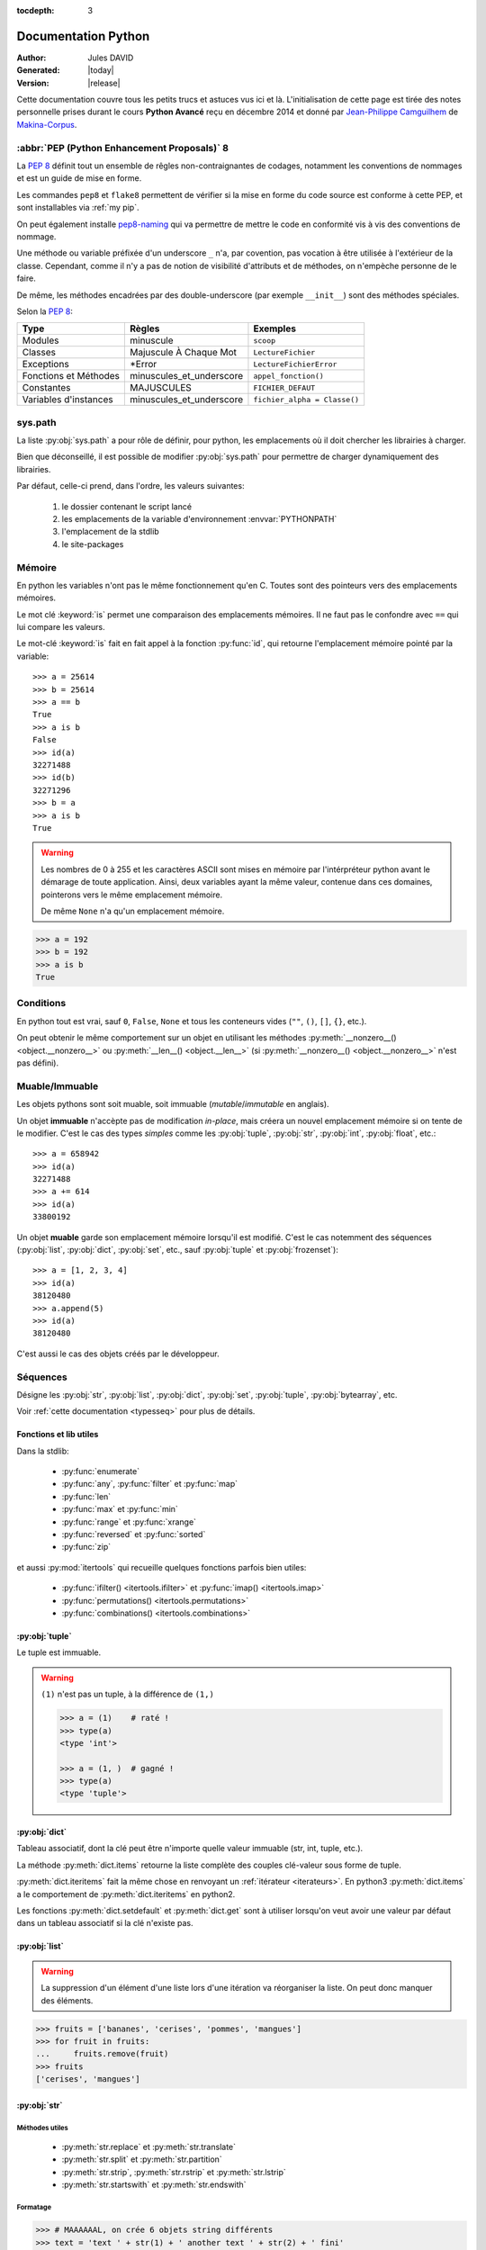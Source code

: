 :tocdepth: 3

####################
Documentation Python
####################

:Author: Jules DAVID
:Generated: |today|
:Version: |release|


Cette documentation couvre tous les petits trucs et astuces vus ici et là.
L'initialisation de cette page est tirée des notes personnelle prises durant
le cours **Python Avancé** reçu en décembre 2014 et donné par
`Jean-Philippe Camguilhem <https://github.com/jpcw>`_ de
`Makina-Corpus <http://makina-corpus.com/>`_.

:abbr:`PEP (Python Enhancement Proposals)` 8
============================================

La :pep:`8` définit tout un ensemble de rêgles non-contraignantes de codages,
notamment les conventions de nommages et est un guide de mise en forme.

Les commandes ``pep8`` et ``flake8`` permettent de vérifier si la mise en
forme du code source est conforme à cette PEP, et sont installables via
:ref:`my pip`.

On peut également installe `pep8-naming <https://pypi.python.org/pypi/pep8-naming>`_
qui va permettre de mettre le code en conformité vis à vis des conventions
de nommage.

Une méthode ou variable préfixée d'un underscore ``_`` n'a, par covention,
pas vocation à être utilisée à l'extérieur de la classe. Cependant, comme il
n'y a pas de notion de visibilité d'attributs et de méthodes, on n'empèche
personne de le faire.

De même, les méthodes encadrées par des double-underscore (par exemple
``__init__``) sont des méthodes spéciales.

Selon la :pep:`8`:

===================== ========================== ============================
Type                  Règles                     Exemples
===================== ========================== ============================
Modules               minuscule                  ``scoop``
Classes               Majuscule À Chaque Mot     ``LectureFichier``
Exceptions            \*Error                    ``LectureFichierError``
Fonctions et Méthodes minuscules\_et\_underscore ``appel_fonction()``
Constantes            MAJUSCULES                 ``FICHIER_DEFAUT``
Variables d'instances minuscules\_et\_underscore ``fichier_alpha = Classe()``
===================== ========================== ============================

sys.path
========

La liste :py:obj:`sys.path` a pour rôle de définir, pour python, les
emplacements où il doit chercher les librairies à charger.

Bien que déconseillé, il est possible de modifier :py:obj:`sys.path` pour
permettre de charger dynamiquement des librairies.

Par défaut, celle-ci prend, dans l'ordre, les valeurs suivantes:

    1. le dossier contenant le script lancé
    2. les emplacements de la variable d'environnement :envvar:`PYTHONPATH`
    3. l'emplacement de la stdlib
    4. le site-packages

Mémoire
=======

En python les variables n'ont pas le même fonctionnement qu'en C. Toutes sont
des pointeurs vers des emplacements mémoires.

Le mot clé :keyword:`is` permet une comparaison des emplacements mémoires. Il
ne faut pas le confondre avec ``==`` qui lui compare les valeurs.

Le mot-clé :keyword:`is` fait en fait appel à la fonction :py:func:`id`, qui
retourne l'emplacement mémoire pointé par la variable::

    >>> a = 25614
    >>> b = 25614
    >>> a == b
    True
    >>> a is b
    False
    >>> id(a)
    32271488
    >>> id(b)
    32271296
    >>> b = a
    >>> a is b
    True

.. warning:: Les nombres de 0 à 255 et les caractères ASCII sont mises en
    mémoire par l'intérpréteur python avant le démarage de toute application.
    Ainsi, deux variables ayant la même valeur, contenue dans ces domaines,
    pointerons vers le même emplacement mémoire.

    De même ``None`` n'a qu'un emplacement mémoire.

.. code-block:: python

    >>> a = 192
    >>> b = 192
    >>> a is b
    True

Conditions
==========

En python tout est vrai, sauf ``0``, ``False``, ``None`` et tous les conteneurs
vides (``""``, ``()``, ``[]``, ``{}``, etc.).

On peut obtenir le même comportement sur un objet en utilisant les méthodes
:py:meth:`__nonzero__() <object.__nonzero__>` ou
:py:meth:`__len__() <object.__len__>` (si
:py:meth:`__nonzero__() <object.__nonzero__>` n'est pas défini).

Muable/Immuable
===============

Les objets pythons sont soit muable, soit immuable (*mutable*/*immutable* en
anglais).

Un objet **immuable** n'accèpte pas de modification *in-place*, mais créera un
nouvel emplacement mémoire si on tente de le modifier. C'est le cas des types
*simples* comme les :py:obj:`tuple`, :py:obj:`str`, :py:obj:`int`,
:py:obj:`float`, etc.::

    >>> a = 658942
    >>> id(a)
    32271488
    >>> a += 614
    >>> id(a)
    33800192

Un objet **muable** garde son emplacement mémoire lorsqu'il est modifié. C'est
le cas notemment des séquences (:py:obj:`list`, :py:obj:`dict`, :py:obj:`set`,
etc., sauf :py:obj:`tuple` et :py:obj:`frozenset`)::

    >>> a = [1, 2, 3, 4]
    >>> id(a)
    38120480
    >>> a.append(5)
    >>> id(a)
    38120480

C'est aussi le cas des objets créés par le développeur.

Séquences
=========

Désigne les :py:obj:`str`, :py:obj:`list`, :py:obj:`dict`, :py:obj:`set`,
:py:obj:`tuple`, :py:obj:`bytearray`, etc.

Voir :ref:`cette documentation <typesseq>` pour plus de détails.

Fonctions et lib utiles
-----------------------

Dans la stdlib:

    * :py:func:`enumerate`
    * :py:func:`any`, :py:func:`filter` et :py:func:`map`
    * :py:func:`len`
    * :py:func:`max` et :py:func:`min`
    * :py:func:`range` et :py:func:`xrange`
    * :py:func:`reversed` et :py:func:`sorted`
    * :py:func:`zip`

et aussi :py:mod:`itertools` qui recueille quelques fonctions parfois bien
utiles:

    * :py:func:`ifilter() <itertools.ifilter>` et
      :py:func:`imap() <itertools.imap>`
    * :py:func:`permutations() <itertools.permutations>`
    * :py:func:`combinations() <itertools.combinations>`

:py:obj:`tuple`
---------------

Le tuple est immuable.

.. warning:: ``(1)`` n'est pas un tuple, à la différence de ``(1,)``

    .. code-block:: python

        >>> a = (1)    # raté !
        >>> type(a)
        <type 'int'>
 
        >>> a = (1, )  # gagné !
        >>> type(a)
        <type 'tuple'>


:py:obj:`dict`
--------------

Tableau associatif, dont la clé peut être n'importe quelle valeur immuable
(str, int, tuple, etc.).

La méthode :py:meth:`dict.items` retourne la liste complète des couples
clé-valeur sous forme de tuple.

:py:meth:`dict.iteritems` fait la même chose en renvoyant un
:ref:`itérateur <iterateurs>`.
En python3 :py:meth:`dict.items` a le comportement de :py:meth:`dict.iteritems` en python2.

Les fonctions :py:meth:`dict.setdefault` et :py:meth:`dict.get` sont à
utiliser lorsqu'on veut avoir une valeur par défaut dans un tableau associatif
si la clé n'existe pas.

:py:obj:`list`
--------------

.. warning:: La suppression d'un élément d'une liste lors d'une itération va
   réorganiser la liste. On peut donc manquer des éléments.

.. code-block:: python

    >>> fruits = ['bananes', 'cerises', 'pommes', 'mangues']
    >>> for fruit in fruits:
    ...     fruits.remove(fruit)
    >>> fruits
    ['cerises', 'mangues']

:py:obj:`str`
-------------

Méthodes utiles
^^^^^^^^^^^^^^^

    * :py:meth:`str.replace` et :py:meth:`str.translate`
    * :py:meth:`str.split` et :py:meth:`str.partition`
    * :py:meth:`str.strip`, :py:meth:`str.rstrip` et :py:meth:`str.lstrip`
    * :py:meth:`str.startswith` et :py:meth:`str.endswith`

Formatage
^^^^^^^^^

.. code-block:: python

    >>> # MAAAAAAL, on crée 6 objets string différents
    >>> text = 'text ' + str(1) + ' another text ' + str(2) + ' fini'

    >>> # Bien !
    >>> text = 'text %d another text %d fini' % (1, 2)
    >>> text = 'text {0} another text {1} fini'.format(1, 2)
    >>> text = 'text {premier} another text {second} fini'.format(premier=1, second=2)

La concatenation de chaines de caractères est beaucoup plus rapide en passant
par string.join() que par concaténation directe (+). Il faut donc le préférer
pour de grands ensembles de données.

Les méthodes de formatage :py:meth:`str.upper`, :py:meth:`str.lower`,
:py:meth:`str.title` et :py:meth:`str.capitalize` permettent de gérer la case.

Les remplacements sont plus efficaces avec :py:func:`string.translate` que par
:py:func:`string.replace` pour les caractères.

Encoding
^^^^^^^^

Par défaut python2 est en ASCII et python3 en unicode. Par contre dans un
termial, python détecte l'encoding du tty et accèpte donc son encodage
(ex : utf-8).

.. note:: Il y a une différence entre la représentation **unicode** et
   l'encoding **utf-8**.

Python peut convertir de charset/codepage/encoding vers unicode grâce à la
commande :py:meth:`str.decode` et l'inverse via :py:meth:`str.encode`.

La bonne méthode est :
    #. Récupération (fichiers, args, user input, etc.),
    #. convertir vers unicode avec ``decode()``,
    #. faire les opérations en unicode,
    #. puis faire ``encode()`` au dernier moment (avant :py:func:`print` ou
       :py:meth:`file.write`)

.. warning:: DANGER !!

    .. code-block:: python

        >>> 'héhé'.isalpha()
        False
        >>> u'héhé'.isalpha()
        True

List comprehension
------------------

Aussi appelé list-inextension, c'est la création de séquences directement. Par
exemple

.. code-block:: python

    >>> fruits = ['banane', 'mangue', 'fraise', 'cerise', 'abricot', 'pomme']
    >>> fruits_i = [fruit for fruit in fruits if 'i' in fruit]
    >>> fruits_i
    ['fraise', 'cerise', 'abricot']

Ce type d'opération fonctionne avec toutes les séquences (list, tuple, dict,
etc.) et est très efficace d'un point de vue CPU.

Attention cependant à ne pas utiliser les parenthèses ``()`` à la place des
crochets. Celles-ci servent à la création des :ref:`générateurs <generateurs>`.
Il convient d'utiliser le constructeur classique :py:func:`tuple`.

unpacking
---------

L'unpacking se fait grâce à l'opérateur ``*`` (splat).

En gros ça permet d'extraire des données d'un itérable. Dans certains cas
c'est même automatique

.. code-block:: python

    >>> super_liste = [1, 2, 3]
    >>> a, b, c = super_liste
    >>> a
    1
    >>> b
    2
    >>> c
    3

En python 3 on peut même faire de l'unpacking partiel

.. code-block:: python

    >>> super_liste = [1, 2, 3, 4]
    >>> a, *b = super_liste
    >>> a
    1
    >>> b
    [2, 3, 4]
    >>> super_liste = [1, 2, 3, 4]
    >>> a, *b, c = super_liste
    >>> a
    1
    >>> b
    [2, 3]
    >>> c
    4

On peut aussi l'utiliser directement dans une boucle

.. code-block:: python

    >>> a = [[1, 'hello'],[2, 'world']]
    >>> for i, word in a:
    ...     print("%d %s" % (i, word))
    ...
    1 hello
    2 world

Mais là où l'unpacking est surtout utile c'est pour passer des arguments à
une fonction

.. code-block:: python

    >>> def add(a, b, c):
    ...     return a + b + c
    ...
    >>> add(1, 2, 3)
    6
    >>> values = [1,2,3]
    >>> add(*values)

Ça marche également avec les :py:obj:`dict` en argument de fonction, mais dans
ce cas il faut utiliser le double ``*``.

.. code-block:: python

    >>> def fonction_bizarre(arg1, arg2):
    ...     print("mon arg1 est {0}".format(arg1))
    ...     print("mon arg2 est {0}".format(arg2))
    ...
    >>> args = {'arg1': 'hello', 'arg2': 'world'}
    >>> fonction_bizarre(**args)
    mon arg1 est hello
    mon arg2 est world

Optimisation
------------

L'utilisation de boucles pour parcourir des tableaux est très coûteuse,
surtout lorsqu'il y a des imbrications. Tous les objets ne sont pas égaux face
à ce problème, les objets "rapides" sont, dans l'ordre:

    #. :py:obj:`dict`
    #. :py:obj:`tuple`
    #. :py:obj:`list`

On peut également utiliser les objets :py:obj:`array.array`, qui permettent de
faire des tableaux d'un seul type d'objet.

Numpy et Scipy font appel à des optimisations en C et permettent donc de gérer
des objets volumineux plus facilement.

L'utilisation de Cython et PyPy permet de faire gagner en vitesse d'exécution.

On peut, quand c'est possible utiliser les :ref:`générateurs <generateurs>`,
comme :py:func:`xrange` à la place de :py:func:`range`.

Les list-comprehension sont plus rapides qu'une boucle for classique.

La fonction :py:func:`map` est également rapide, mais il vaut mieux éviter
d'utiliser les :ref:`lamba-functions <tut-lambda>`, car elles sont
ré-interprétées à chaque élément.

Enfin, les fonctions et méthodes préfixées de ``c*`` sont souvent une
ré-implémentation en C du module, souvent beaucoup plus rapide.

Autres types de séquences
-------------------------

On peut également aller voir sur :py:mod:`collections` et le tuto sur
`PyMOTW <http://pymotw.com/2/collections/index.html>`_ pour avoir de nouveaux
types (:py:obj:`collections.namedtuple`, :py:obj:`collections.OrderedDict`, etc.).

.. _iterateurs:

Itérateurs
----------

Voir :ref:`typeiter`.

.. _generateurs:

Générateurs
-----------

générateurs simples
^^^^^^^^^^^^^^^^^^^

À la place de créer la liste et de la charger complètement en mémoire, on peut
utiliser les générateurs, qui vont ne renvoyer que l'élément nécessaire au
moment opportun.

Par exemple::

    >>> # va charger un tableau de 2000 entrées en mémoire
    >>> a = [sum(range(x)) for x in range(0, 10, 2)]
    >>> for i in a:
    ...     print(i)
    ... 
    0
    1
    6
    15
    28
    >>> # On peut réutiliser la liste autant de fois qu'on veut

En remplaçant le ``[]`` par ``()`` on va transformer la liste en générateur.
Celui-ci ne contiendra pas la totalité des éléments, mais *générera* ceux-ci
à chaque itération::

    >>> # va créer un générateur
    >>> b = (sum(range(x)) for x in range(0, 10, 2))
    >>> print(b)
    <generator object <genexpr> at 0x1be03c0>
    >>> for i in b:
    ...     print(i)
    ...
    0
    1
    6
    15
    28
    >>> for i in b:  # ceci n'affiche rien
    ...     print(i)
    ...

:keyword:`yield`
^^^^^^^^^^^^^^^^

Le mot clé :keyword:`yield` est à utiliser à la place de :keyword:`return`.
La fonction est ainsi transformée en générateur et son code n'est **pas
éxécuté** au moment de l'appel.

L'éxécution du code contenu dans le générateur n'est éxécuté que lors d'une
itération. À chaque itération, le générateur va s'arréter au mot-clé
:keyword:`yield` en retourner la valeur. À l'itération suivante, le générateur
va redémarrer à l'endroit où il s'était arrété.

.. code-block:: python

    >>> def creer_generateur():
    ...     for i in range(25):
    ...         yield i*i
    ...
    >>> gene = cree_generateur()  # pas d'éxécution de code
    >>> print(gene)
    <generator object <genexpr> at 0x1be25c0>
    >>> for i in gene:
    ...     print(i)
    ...
    0
    1
    4
    9
    16

Voir :ref:`generator-types` et l'article de `Sam&Max <http://sametmax.com/comment-utiliser-yield-et-les-generateurs-en-python/>`_

Fichiers
========

Path
----

Il ne faut jamais concatener soi-même les path, car :py:mod:`os.path` c'est la
vie !

Dans la stdlib de python 3.4 (et PyPy) :py:mod:`path` est super cool et permet
de faire un objet Path, sur lequel on peut faire un join(), rename(), move(),
chown(), etc.

Lecture/Écriture
----------------

Pour la lecture de fichiers, préférer :py:meth:`str.splitlines` à
:py:meth:`file.readlines`.

.. code-block:: python

    with open('text.txt') as f:
        for lines in f.read().splitlines():
            # Action !

Pour la lecture de fichier avec des encodages autres que ASCII utiliser
:py:func:`codecs.open` pour directement spécifier l'encodage du fichier à lire
et éviter d'avoir à faire de decode.

.. note::

    En python 3,  la fonction open se comporte comme :py:func:`codecs.open`
    avec l'encoding 'utf-8' par défaut.


Fichiers temporaires
--------------------

Pour la création de fichiers temporaires :py:mod:`tempfile`. Supprime le
fichier dès l'appel de ``file.close()``.

Algorithmique
=============

Scope
-----

Une variable est accessible depuis n'importe quel sous-scope en lecture, mais
pas en écriture.
Pour pouvoir la modifier dans un sous-scope, il faut la décraler comme
:keyword:`global`, mais c'est :ref:`mal <mal>` !

.. code-block:: python

    variable = 40

    def modifier(value):
        variable += value
        # Renvoie une UnboundLocalError
        return variable

    def modifier(value):
        # Fonctionne
        return variable + value

    def modifier(value):
        global variable
        variable += value
        # Fonctionne mais à éviter
        # parce que global CAYMAL
        return variable

En python 3 on peut utiliser :keyword:`nonlocal` qui permet d'accéder au scope
directement au-dessus.

Fonctions
---------

La valeur par défaut d'un argument d'une fonction n'est évalué qu'une fois
lors de la déclaration. Ainsi si elle fait référence à un objet qui n'existe
pas encore, il y aura erreur.

Décorateurs
-----------

On peut créer ses propres décorateurs, de manière à ajouter une
fonctionnalitée particulière. Par exemple, le décorateur suivant permet de
mettre en cache les sorties d'une fonction::

    #!/usr/bin/env python
    # -*- coding: utf-8 -*-

    from functools import wraps

    def memorize(func):
        memo = {}
        @wraps(func)
        def memorized_func(x):
            if x not in memo:
                memo[x] = func(x)
            return memo[x]

        return memorized_func

    calls = 0

    @memorize
    def fib(n):
        global callé
        calls += 1

        if n == 0:
            return 0
        elif n == 1:
            return 1
        else:
            return fib(n-1) + fib(n-2)

    print "fib :", fib(40)
    print "calls :", calls

Le décorateur :py:func:`wraps <functools.wraps>` permet de faire passer le
:py:attr:`__doc__ <func.__doc__>`, :py:attr:`__module__ <class.__module__>` et
le :py:attr:`__name__ <class.__name__>` de la fonction décorée (``fib``) à la
fonction décoratrice (``_memorize``).

Des version sympa de décorateurs sont disponibles sur ce
`wiki <https://wiki.python.org/moin/PythonDecoratorLibrary>`_:

    * deprecated
    * timing
    * retry

Boucles
-------

En plus de la syntaxe classique ``for x in ...`` peut utiliser la méthode
:keyword:`for-else <for>`. Le code contenu dans ``else`` ne sera exécuté que
dans le cas ou for n'est pas interrompu ou breaké.

Le même principe est applicable à :keyword:`while-else <while>`.

Exceptions
----------

.. code-block:: python

    >>> try:
    ...     x = 5/0
    ... except:
    ...     print("Hello, il y a une erreur")
    ...     raise
    ... else:
    ...     print("Je passe ici si aucune exception n'est levée")
    ... finally:
    ...     print("Je passe ici quoiqu'il arrive")
    ...
    Hello, il y a une erreur
    Je passe ici quoiqu'il arrive
    Traceback (most recent call last):
      File "<input>", line 2, in <module>
    ZeroDivisionError: integer division or modulo by zero

POO
===

MRO
---

Quoi qu'il arrive, hériter de :py:obj:`object`. On bénéficie alors du
:abbr:`MRO (Method Resolution Order)`, qui permet de se débrouiller avec
l'héritage multiple. Cf. le `tuto de Makina Corpus`_.

.. _tuto de Makina Corpus: http://makina-corpus.com/blog/metier/2014/python-tutorial-understanding-python-mro-class-search-path

Setters/Getters
---------------

Les setters et getters sont implicites en python, on peut cependant les créer
pour permettre une validation des entrées/sorties.

@property
^^^^^^^^^

Transforme une méthode en attribut (read-only)::

    >>> class Parrot(object):
    ...     def __init__(self):
    ...         self._voltage = 100000
    ...
    ...     @property
    ...     def voltage(self):
    ...         """Get the current voltage."""
    ...         return self._voltage
    >>> parrot = Parrot()
    >>> parrot.voltage
    100000
    >>> parrot.voltage = 50
    Traceback (most recent call last):
      File "<input>", line 1, in <module>
    AttributeError: can't set attribute
    >>> parrot._voltage = 40
    >>> parrot.voltage
    40

@x.setter & x.deleter
^^^^^^^^^^^^^^^^^^^^^

Dans l'exemple d'avant la classe ``Parrot`` devient::

    class Parrot(object):

        def __init__(self):
            self._voltage = 10000

        @property
        def voltage(self):
            return self._voltage

        @voltage.setter
        def voltage(self, value):
            self._voltage = value

        @voltage.deleter
        def voltage(self):
            raise Exception("Impossible de supprimer cet élément")

Attributs spéciaux
------------------

+-------------------+---------------------------------------------------------------------------------------------------+
| Attribut          | Description                                                                                       |
+===================+===================================================================================================+
| ``__call__``      | Rend l'objet appellable                                                                           |
+-------------------+---------------------------------------------------------------------------------------------------+
| ``__dict__``      | Dictionnaire contenant tous les constantes, attributs et méthodes de l'objet/la classe            |
+-------------------+---------------------------------------------------------------------------------------------------+
| ``__slots__``     | Pour la linéarisation d'objets, on sélectionne les attributs qui seront conservés en mémoire      |
|                   | (à la manière de __all__ pour les modules)                                                        |
+-------------------+---------------------------------------------------------------------------------------------------+
| ``__[a-Z0-9]+_?`` | Les attributs préfixés de 2 « _ » et d'un « _ » au plus en suffixe sont des attributs spéciaux.   |
|                   | Ils n'est pas possible de les overrider dans les classes filles.                                  |
+-------------------+---------------------------------------------------------------------------------------------------+

Métaclasses
-----------

Fabriquer des classes à la volée, équivalent des :keyword:`lambda` mais pour
les classes.

Le constructeur d'une classe se fait en deux étapes.

    #. Le __new__ s'occupe de créer la classe
    #. le __init__ s'occupe de créer de l'instance.

En définissant le __new__ on peut donc créer une classe en lui ajoutant des
attributs et méthodes.

.. warning:: Pour créer une métaclasse, il faut la faire hériter de :py:obj:`type`.

    .. code-block:: python

        class MyClass(type):
            def __new__(cls, name):
                # ...

On peut également créer des métaclasse grâce à l'outils :py:mod:`abc`.

Singleton
---------

Cet objet, qui est un objet qui ne peut être estancié qu'une seule fois.
C'est dans la méthode :py:meth:`__new__() <object.__new__>` que cela doit être fait.

Il existe un pattern de Singleton alternatif : le `Borg`_. Il permet le partage
des états entre objets et non de l'instance.

.. _Borg: http://code.activestate.com/recipes/66531-singleton-we-dont-need-no-stinkin-singleton-the-bo/

Context Manager
===============

:py:func:`contextlib.contextmanager`. Une utilisation régulière est

.. code-block:: python

    with open('file.txt') as f:
        # on fait des trucs ici

qui s'occupe de refermer le fichier automatiquement en fin d'utilisation.
C'est un mix de décorateur et générateur.
C'est très intéressant dans le cas de socket, connexions à des BDD, ouvertures
de fichierts, etc.
Voir l'article de `Sam\&Max <http://sametmax.com/les-context-managers-et-le-mot-cle-with-en-python/>`__.

Modules
=======

À chaque niveau d'arborescence, il faut mettre un fichier ``__init__.py``. Il
doit contenir au moins 1 caractère pour d'obscures raisons de suppression de
fichiers vides par windows lors des zip/unzip.

Si on souhaite créer un module vide, qui n'a vocation qu'à contenir d'autres
modules, il faut créer un fichier ``__init__.py`` contenant::

    __import__("pkg_resources").declare_namespace(__name__)

Outils
======

Développement
-------------

virtualenv
^^^^^^^^^^

Isolation de l'environnement python. On a cloné le binaire python, donc on ne
suit pas les mises à jours faites par le système. La librairie standard est
liée dynamiquement (symlink). On peut l'activer en faisant
``virtualenv <dossier>`` puis source ``<dossier>/bin/activate``.

pew
^^^

`pew <https://github.com/berdario/pew>`_ permet de créer un shell complet avec
l'environnement de virtualenv.

Déploiement
-----------

setuptools
^^^^^^^^^^

.. code-block:: shell

    python setup.py develop

permet de faire un lien symbolique vers la librairie en cours de développement.

.. _my pip:

pip
^^^

Utilitaire officiel de gestion des packets via le site PyPi_.

Attention à la gestion des versions des dépendances, qui peuvent rentrer en
conflit les unes par rapport aux autres.

.. _Pypi: https://pypi.python.org/pypi

buildout
^^^^^^^^

Gestionnaire d'installation et de dépendences, qui permet apparement d'isoler
de gérer assez finement les impacts que ça peut avoir sur le système
(site-packages, versions concurentes). Il y de gros tutos et guides
sur le `site officiel <http://www.buildout.org/en/latest/>`_.

À installer depuis `bootstrap <http://downloads.buildout.org/2/bootstrap.py>`_,

Fonctionne sur le modèle des recipes

.. todo:: à compléter

Lu ici-et-là qu'il est quand même assez lourd et difficilement configurable.

Debug
-----

.. code-block:: python

    import pdb; pdb.set_trace()

* ``l`` affiche le contexte
* ``a`` affiche les variables
* ``c`` continue
* ``n`` ligne suivante

Tests unitaires
---------------

doctest
^^^^^^^

.. code-block:: python

    def compute(nba, nbb):
        """Doc here

        >>> compute(2,3)
        5

        >>> compute(2, '3')
        Traceback (most recent call last):
        ...
        TypeError: unsupported operand type(s) for +: 'int' and 'str'

        >>> compute(5,5,2)
        Traceback (most recent call last):
          File "<input>", line 1, in <module>
        TypeError: compute() takes exactly 2 arguments (3 given)

        """
        return nba + nbb

.. code-block:: python

    python -m doctest -v <fichier.py>

On peut déporter les test dans un fichier \*.txt pour ne pas trop surcharger
la docstring.

Cf. `Sam\&Max <http://sametmax.com/un-gros-guide-bien-gras-sur-les-tests-unitaires-en-python-partie-4/>`__

unitttest
^^^^^^^^^

.. code-block:: python

    import unittest

    class TestTools(unittest.TestCase):

        def testCompute(self):
            from cs.formation import compute

            self.assertEquals(compute(2,5), 7)
            self.assertRaises(TypeError, compute, 2,'3')
            self.assertRaises(TypeError, compute, 2, 3, 5)

    if __name__ == '__main__':
        unittest.main()

Cf. `Sam\&Max <http://sametmax.com/un-gros-guide-bien-gras-sur-les-tests-unitaires-en-python-partie-2/>`__

nosetest
^^^^^^^^

.. code-block:: shell

    pip install nose

Permet de lancer des tests de tous types (unittest, doctest, etc) et d'avoir
la couverture de ceux-ci.

.. code-block:: shell

    nosetests --with-doctest --with-coverage -v myProject/

py.test
^^^^^^^

Très puissant outil de tests, mais fait un peu trop de trucs ésotériques au
niveau des imports. Comme nosetest, il permet de lancer des tests issus
d'autres suites (doctests, unittest, etc.).

Lire l'article de `Sam\&Max <http://sametmax.com/un-gros-guide-bien-gras-sur-les-tests-unitaires-en-python-partie-3/>`__
vachement complet, notamment la partie *Outils* qui liste les extensions
existantes.

On peut citer : 

    * capsys : permet de capturer les stdout/stderr
    * monkeypatch : Modification d'objets à la volée
    * tmpdir : Dossier temporaires

Il y a aussi une foule d'options sympa:

    * ne lancer que les tests dont le nom contient une expression
    * ignorer un path
    * tester aussi les doctest, unittest et nose

tox
^^^

Si j'ai bien compris, c'est un outil d'automatisation des tests, mais il faut
creuser/vérifier `ici <https://testrun.org/tox/latest/>`_.

Documentation
^^^^^^^^^^^^^

`Sphinx <http://sphinx-doc.org/>`_ est la clé !

    * Language extensible
    * Génére la liste des todo automatiquement.
    * L'idée c'est de piloter la structuration de la documentation.
    * ``litteralinclude`` pour mettre des morceaux de codes dans le corps de
      page
    * ``automodule`` permet d'aller chercher les docstring d'un module.

Profiling
^^^^^^^^^

.. code-block:: shell

    python -m cProfile -o profile.pstats fibo.py

pour avoir le nombre d'appels sur chaque fonction.

.. code-block:: shell

    pip install gprof2dot
    gprof2dot -f pstats profile.pstats | dot -Tpng -o output.png

.. image:: _static/profiling.png

On peut également utiliser

.. code-block:: shell

    pip install memory_profiler

qui fait du profiling ligne par ligne et fournit également le décorateur
``@profile``.
Par contre ce n'est pas super précis, parce que python n'a que des références.
Ça ne correspond donc pas vraiment à ce qui est fait par python en mémoire.

.. note:: ça ne remplacera pas gdb pour la détection de fuites.

Librairies sympas
=================

+----------------------------------+-----------------------------------------------------------------------------------+
| Nom                              | Description                                                                       |
+==================================+===================================================================================+
| :py:mod:`__future__`             | Permet d'avoir, en python2, des comportements apparus en python3                  |
|                                  | (unicode partout, print, etc.)                                                    |
+----------------------------------+-----------------------------------------------------------------------------------+
| `Asyncio`_                       | Multi-threading (python3.4, mais existe en non-garanti sous python2,              |
|                                  | sous le nom de trollus).                                                          |
+----------------------------------+-----------------------------------------------------------------------------------+
| `BeautifulSoup`_                 |  html et xml, même très mal formatté                                              |
+----------------------------------+-----------------------------------------------------------------------------------+
| :py:mod:`csv`                    | Parsing de fichiers CSV                                                           |
+----------------------------------+-----------------------------------------------------------------------------------+
| `Fabric`_                        | Ssh, pour faire du déploiement par exemple, basé sur paramiko                     |
+----------------------------------+-----------------------------------------------------------------------------------+
| `Hachoir`_                       | Lecture de fichiers, métadonnées, réparations de binaires dégradés                |
+----------------------------------+-----------------------------------------------------------------------------------+
| :py:mod:`logging`                | Module de gestion des niveaux de log                                              |
+----------------------------------+-----------------------------------------------------------------------------------+
| `lxml`_                          | Parsing html et xml                                                               |
+----------------------------------+----------------------------------------------------------+------------------------+
| :py:mod:`multiprocessing`        | Faire des forks comme un fou                             | Utilisent la même API, |
+----------------------------------+----------------------------------------------------------+ ils sont donc          +
| :py:mod:`threading`              | À préférer à :py:mod:`thread`, mais peut être            | facilement             |
|                                  | limité par le :term:`GIL <Global Interpreter Lock>`.     | interchangeable        |
|                                  | Reste quand même super s'il y a beaucoup d'IO (fichiers, |                        |
|                                  | RAM, etc.).                                              |                        |
+----------------------------------+----------------------------------------------------------+------------------------+
| `Paramiko`_                      | ssh                                                                               |
+----------------------------------+-----------------------------------------------------------------------------------+
| :py:mod:`pickle`                 | Sérailisation                                                                     |
+----------------------------------+-----------------------------------------------------------------------------------+
| `PIL`_                           | Python Imaging Library (pip install pillow ou pilotk)                             |
+----------------------------------+-----------------------------------------------------------------------------------+
| :py:mod:`Queue`                  | Gestion de queues (FIFO, LIFO, etc...). voir :py:mod:`queue` en python 3.         |
+----------------------------------+-----------------------------------------------------------------------------------+
| :py:mod:`requests`               | Alternative plus haut niveau à :py:mod:`urllib`                                   |
+----------------------------------+-----------------------------------------------------------------------------------+
| `Scapy`_                         | Manipulation de paquets réseaux                                                   |
+----------------------------------+-----------------------------------------------------------------------------------+
| `SQLAlchemy`_                    | Connection à une BdD SQL                                                          |
+----------------------------------+-----------------------------------------------------------------------------------+
| `zodb`_                          | Bdd historisée et transactionnelle                                                |
|                                  | (très rapide en lecture, mais moins en écriture).                                 |
+----------------------------------+-----------------------------------------------------------------------------------+

.. Liste des liens vers les différentes docs en ligne
.. _Asyncio: https://www.python.org/dev/peps/pep-3156/
.. _BeautifulSoup: http://www.crummy.com/software/BeautifulSoup/bs4/doc/
.. _Fabric: http://docs.fabfile.org/en/1.10/
.. _Hachoir: https://bitbucket.org/haypo/hachoir/wiki/Home
.. _lxml: http://lxml.de/
.. _Paramiko: https://github.com/paramiko/paramiko/
.. _PIL: http://pillow.readthedocs.org/
.. _Scapy: http://secdev.org/projects/scapy/
.. _SQLAlchemy: http://www.sqlalchemy.org/
.. _zodb: http://www.zodb.org/en/latest/

Sinon il y a la super liste de
`Sam\&Max <http://sametmax.com/tres-grand-listing-des-libs-tierce-partie-les-plus-utiles-en-python/>`__.
Ils essayent de la mettre à jour régulièrement.

.. _mal:

Le mal !
========

``import *``, :py:func:`eval` et :keyword:`global` : c'est **mal** !

Références
==========

* `Doc python officielle <https://docs.python.org/>`_ (attention à choisir la bonne version)
* La `Librairie Standard <https://docs.python.org/2/library/index.html>`_
* `Les PEPs <https://www.python.org/dev/peps/>`_
* `Python Module Of The Week <http://pymotw.com/2/>`_ présentation des modules de la stdlib. Très complets
* `Sam\&Max <http://sametmax.com>`__

TODO
====

.. todolist::

Indices et tables
==================

* :ref:`genindex`
* :ref:`search`

